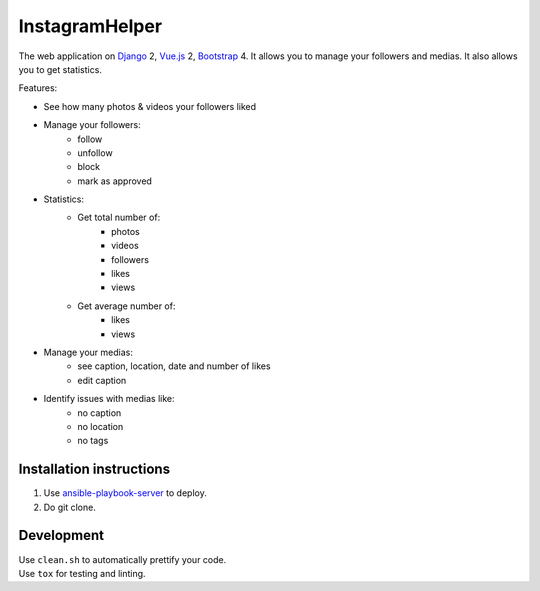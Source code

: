 InstagramHelper
==========================================================

|Build Status| |Requirements Status| |Codecov|

The web application on Django_ 2, Vue.js_ 2, Bootstrap_ 4. It allows you to manage your followers and medias. It also allows you to get statistics.

Features:

- See how many photos & videos your followers liked
- Manage your followers:
    - follow
    - unfollow
    - block
    - mark as approved
- Statistics:
    - Get total number of:
        - photos
        - videos
        - followers
        - likes
        - views
    - Get average number of:
        - likes
        - views

- Manage your medias:
    - see caption, location, date and number of likes
    - edit caption

- Identify issues with medias like:
    - no caption
    - no location
    - no tags


Installation instructions
----------------------------

1. Use ansible-playbook-server_ to deploy.
2. Do git clone.

Development
--------------

| Use ``clean.sh`` to automatically prettify your code.
| Use ``tox`` for testing and linting.

.. |Requirements Status| image:: https://requires.io/github/desecho/ighelper/requirements.svg?branch=master
   :target: https://requires.io/github/desecho/ighelper/requirements/?branch=master

.. |Codecov| image:: https://codecov.io/gh/desecho/ighelper/branch/master/graph/badge.svg
   :target: https://codecov.io/gh/desecho/ighelper

.. |Build Status| image:: https://travis-ci.org/desecho/ighelper.svg?branch=master
   :target: https://travis-ci.org/desecho/ighelper

.. _ansible-playbook-server: https://github.com/desecho/ansible-playbook-server
.. _Vue.js: https://vuejs.org/
.. _Bootstrap: https://getbootstrap.com/
.. _Django: https://www.djangoproject.com/
